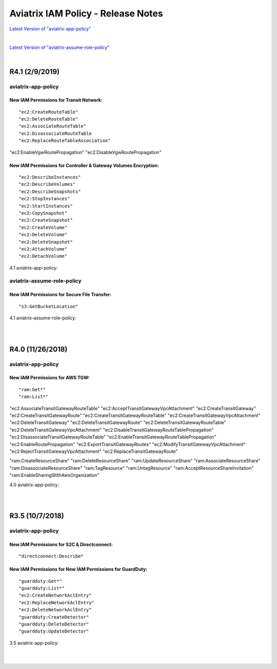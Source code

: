 .. meta::
   :description: Aviatrix IAM Policy - Release Notes
   :keywords: IAM, IAM policy, IAM role, Release Notes, aviatrix-role-app, aviatrix-role-ec2, aviatrix-app-policy, aviatrix-assume-role-policy


======================================
Aviatrix IAM Policy - Release Notes
======================================


`Latest Version of "aviatrix-app-policy" <https://s3-us-west-2.amazonaws.com/aviatrix-download/IAM_access_policy_for_CloudN.txt>`__

.. raw:: html

    <iframe src="https://s3-us-west-2.amazonaws.com/aviatrix-download/IAM_access_policy_for_CloudN.txt" height="200px" width="100%"></iframe>


|


`Latest Version of "aviatrix-assume-role-policy" <https://s3-us-west-2.amazonaws.com/aviatrix-download/iam_assume_role_policy.txt>`__

.. raw:: html

    <iframe src="https://s3-us-west-2.amazonaws.com/aviatrix-download/iam_assume_role_policy.txt" height="200px" width="100%"></iframe>


|


R4.1 (2/9/2019)
=================

aviatrix-app-policy
---------------------

New IAM Permissions for Transit Network: 
""""""""""""""""""""""""""""""""""""""""""

::

"ec2:CreateRouteTable"
"ec2:DeleteRouteTable"
"ec2:AssociateRouteTable"
"ec2:DisassociateRouteTable
"ec2:ReplaceRouteTableAssociation"

"ec2:EnableVgwRoutePropagation"
"ec2:DisableVgwRoutePropagation"


New IAM Permissions for Controller & Gateway Volumes Encryption:
""""""""""""""""""""""""""""""""""""""""""""""""""""""""""""""""""

::

"ec2:DescribeInstances"
"ec2:DescribeVolumes"
"ec2:DescribeSnapshots"
"ec2:StopInstances"
"ec2:StartInstances"
"ec2:CopySnapshot"
"ec2:CreateSnapshot"
"ec2:CreateVolume"
"ec2:DeleteVolume"
"ec2:DeleteSnapshot"
"ec2:AttachVolume"
"ec2:DetachVolume"


4.1 aviatrix-app-policy:

.. raw:: html

    <iframe src="https://s3-us-west-2.amazonaws.com/aviatrix-download/aviatrix-iam-policies/aviatrix-app-policy/2019-02-09-controller-version-4.1/IAM_access_policy_for_CloudN.txt" height="200px" width="100%"></iframe>



aviatrix-assume-role-policy
-----------------------------

New IAM Permissions for Secure File Transfer: 
"""""""""""""""""""""""""""""""""""""""""""""""

::

"s3:GetBucketLocation"



4.1 aviatrix-assume-role-policy:

.. raw:: html

    <iframe src="https://s3-us-west-2.amazonaws.com/aviatrix-download/aviatrix-iam-policies/aviatrix-assume-role-policy/2019-02-09-controller-version-4.1/iam_assume_role_policy.txt" height="200px" width="100%"></iframe>


|
|


R4.0 (11/26/2018)
===================

aviatrix-app-policy
---------------------

New IAM Permissions for AWS TGW: 
"""""""""""""""""""""""""""""""""

::

"ram:Get*"
"ram:List*"

"ec2:AssociateTransitGatewayRouteTable"
"ec2:AcceptTransitGatewayVpcAttachment"
"ec2:CreateTransitGateway"
"ec2:CreateTransitGatewayRoute"
"ec2:CreateTransitGatewayRouteTable"
"ec2:CreateTransitGatewayVpcAttachment"
"ec2:DeleteTransitGateway"
"ec2:DeleteTransitGatewayRoute"
"ec2:DeleteTransitGatewayRouteTable"
"ec2:DeleteTransitGatewayVpcAttachment"
"ec2:DisableTransitGatewayRouteTablePropagation"
"ec2:DisassociateTransitGatewayRouteTable"
"ec2:EnableTransitGatewayRouteTablePropagation"
"ec2:EnableRoutePropagation"
"ec2:ExportTransitGatewayRoutes"
"ec2:ModifyTransitGatewayVpcAttachment"
"ec2:RejectTransitGatewayVpcAttachment"
"ec2:ReplaceTransitGatewayRoute"

"ram:CreateResourceShare"
"ram:DeleteResourceShare"
"ram:UpdateResourceShare"
"ram:AssociateResourceShare"
"ram:DisassociateResourceShare"
"ram:TagResource"
"ram:UntagResource"
"ram:AcceptResourceShareInvitation"
"ram:EnableSharingWithAwsOrganization"


4.0 aviatrix-app-policy:

.. raw:: html

    <iframe src="https://s3-us-west-2.amazonaws.com/aviatrix-download/aviatrix-iam-policies/aviatrix-app-policy/2018-11-26-controller-version-4.0/IAM_access_policy_for_CloudN.txt" height="200px" width="100%"></iframe>


|
|


R3.5 (10/7/2018)
==================

aviatrix-app-policy
---------------------

New IAM Permissions for S2C & Directconnect: 
""""""""""""""""""""""""""""""""""""""""""""""

::

"directconnect:Describe*


New IAM Permissions for New IAM Permissions for GuardDuty:
""""""""""""""""""""""""""""""""""""""""""""""""""""""""""""

::

"guardduty:Get*"
"guardduty:List*"
"ec2:CreateNetworkAclEntry"
"ec2:ReplaceNetworkAclEntry"
"ec2:DeleteNetworkAclEntry"
"guardduty:CreateDetector"
"guardduty:DeleteDetector"
"guardduty:UpdateDetector"


3.5 aviatrix-app-policy:

.. raw:: html

    <iframe src="https://s3-us-west-2.amazonaws.com/aviatrix-download/aviatrix-iam-policies/aviatrix-app-policy/2018-10-07-controller-version-3.5/IAM_access_policy_for_CloudN.txt" height="200px" width="100%"></iframe>


|
|


